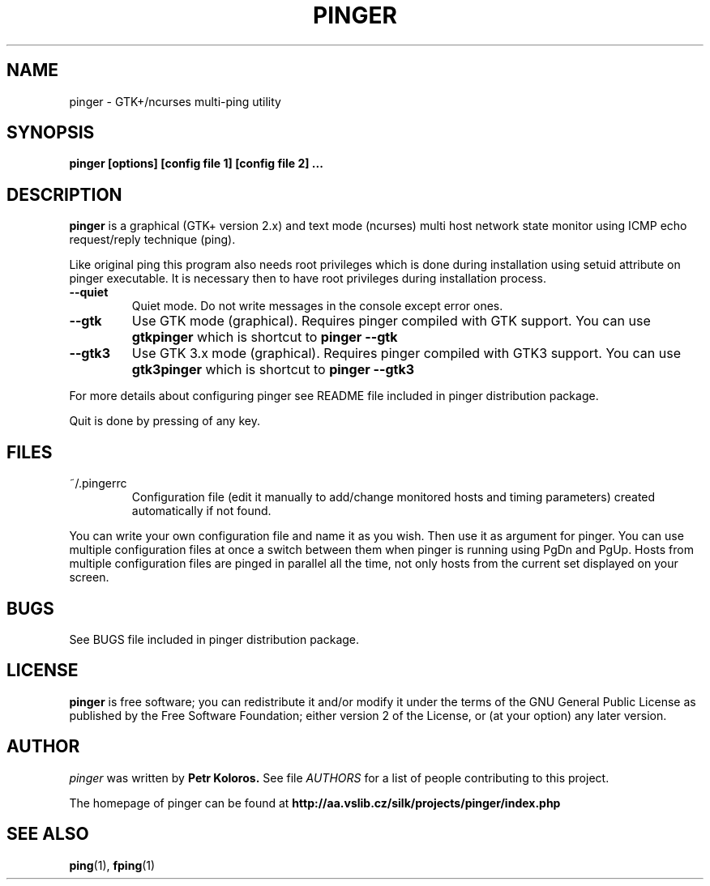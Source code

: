 .TH PINGER 1 "2002 - 2006"
.SH NAME
pinger \- GTK+/ncurses multi-ping utility
.SH SYNOPSIS
.B pinger [options] [config file 1] [config file 2] ...
.SH DESCRIPTION
.B pinger
is a graphical (GTK+ version 2.x) and text mode (ncurses) multi host network
state monitor using ICMP echo request/reply technique (ping).
.P
Like original ping this program also needs root privileges which is done during installation using setuid attribute on pinger executable. It is necessary then to have root privileges during installation process.

.TP
\f3--quiet\f1
Quiet mode. Do not write messages in the console except error ones.

.TP
\f3--gtk\f1
Use GTK mode (graphical). Requires pinger compiled with GTK support.
You can use
.B gtkpinger
which is shortcut to
.B pinger --gtk

.TP
\f3--gtk3\f1
Use GTK 3.x mode (graphical). Requires pinger compiled with GTK3 support.
You can use
.B gtk3pinger
which is shortcut to
.B pinger --gtk3

.P
For more details about configuring pinger see README file included in pinger distribution package.
.P
Quit is done by pressing of any key.
.

.SH FILES
.TP
.IP "~/.pingerrc"
Configuration file (edit it manually to add/change monitored hosts and timing
parameters) created automatically if not found.
.P
You can write your own configuration file and name it as you wish. Then use it as argument for pinger. You can use multiple configuration files at once a switch between them when pinger is running using PgDn and PgUp. Hosts from multiple configuration files are pinged in parallel all the time, not only hosts from the current set displayed on your screen.

.SH BUGS
See BUGS file included in pinger distribution package.

.SH LICENSE
.B pinger
is free software; you can redistribute it and/or modify
it under the terms of the GNU General Public License as published by
the Free Software Foundation; either version 2 of the License, or
(at your option) any later version.

.SH AUTHOR
.I pinger
was written by 
.B Petr Koloros.
See file 
.I AUTHORS
for a list of people contributing to this project.
.P
The homepage of pinger can be found at
.BI http://aa.vslib.cz/silk/projects/pinger/index.php

.SH "SEE ALSO"
.BR ping (1),
.BR fping (1)
